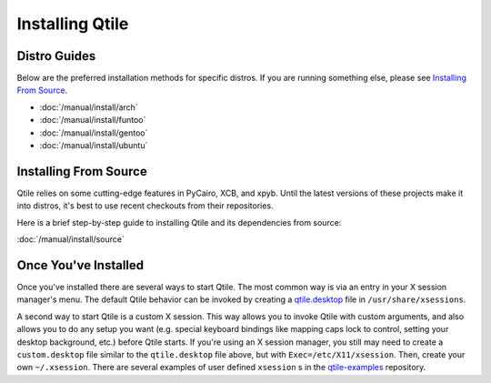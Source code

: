 Installing Qtile
================

Distro Guides
-------------

Below are the preferred installation methods for specific distros. If you are
running something else, please see `Installing From Source`_.

* :doc:`/manual/install/arch`
* :doc:`/manual/install/funtoo`
* :doc:`/manual/install/gentoo`
* :doc:`/manual/install/ubuntu`

Installing From Source
----------------------

Qtile relies on some cutting-edge features in PyCairo, XCB, and xpyb. Until the
latest versions of these projects make it into distros, it's best to use recent
checkouts from their repositories.

Here is a brief step-by-step guide to installing Qtile and its dependencies
from source:

:doc:`/manual/install/source`


Once You've Installed
---------------------

Once you've installed there are several ways to start Qtile. The most common
way is via an entry in your X session manager's menu. The default Qtile
behavior can be invoked by creating a `qtile.desktop
<https://github.com/qtile/qtile/blob/master/resources/qtile.desktop>`_ file in
``/usr/share/xsessions``.

A second way to start Qtile is a custom X session. This way allows you to
invoke Qtile with custom arguments, and also allows you to do any setup you
want (e.g. special keyboard bindings like mapping caps lock to control, setting
your desktop background, etc.) before Qtile starts. If you're using an X
session manager, you still may need to create a ``custom.desktop`` file similar
to the ``qtile.desktop`` file above, but with ``Exec=/etc/X11/xsession``. Then,
create your own ``~/.xsession``. There are several examples of user defined
``xsession`` s in the `qtile-examples
<https://github.com/qtile/qtile-examples>`_ repository.

